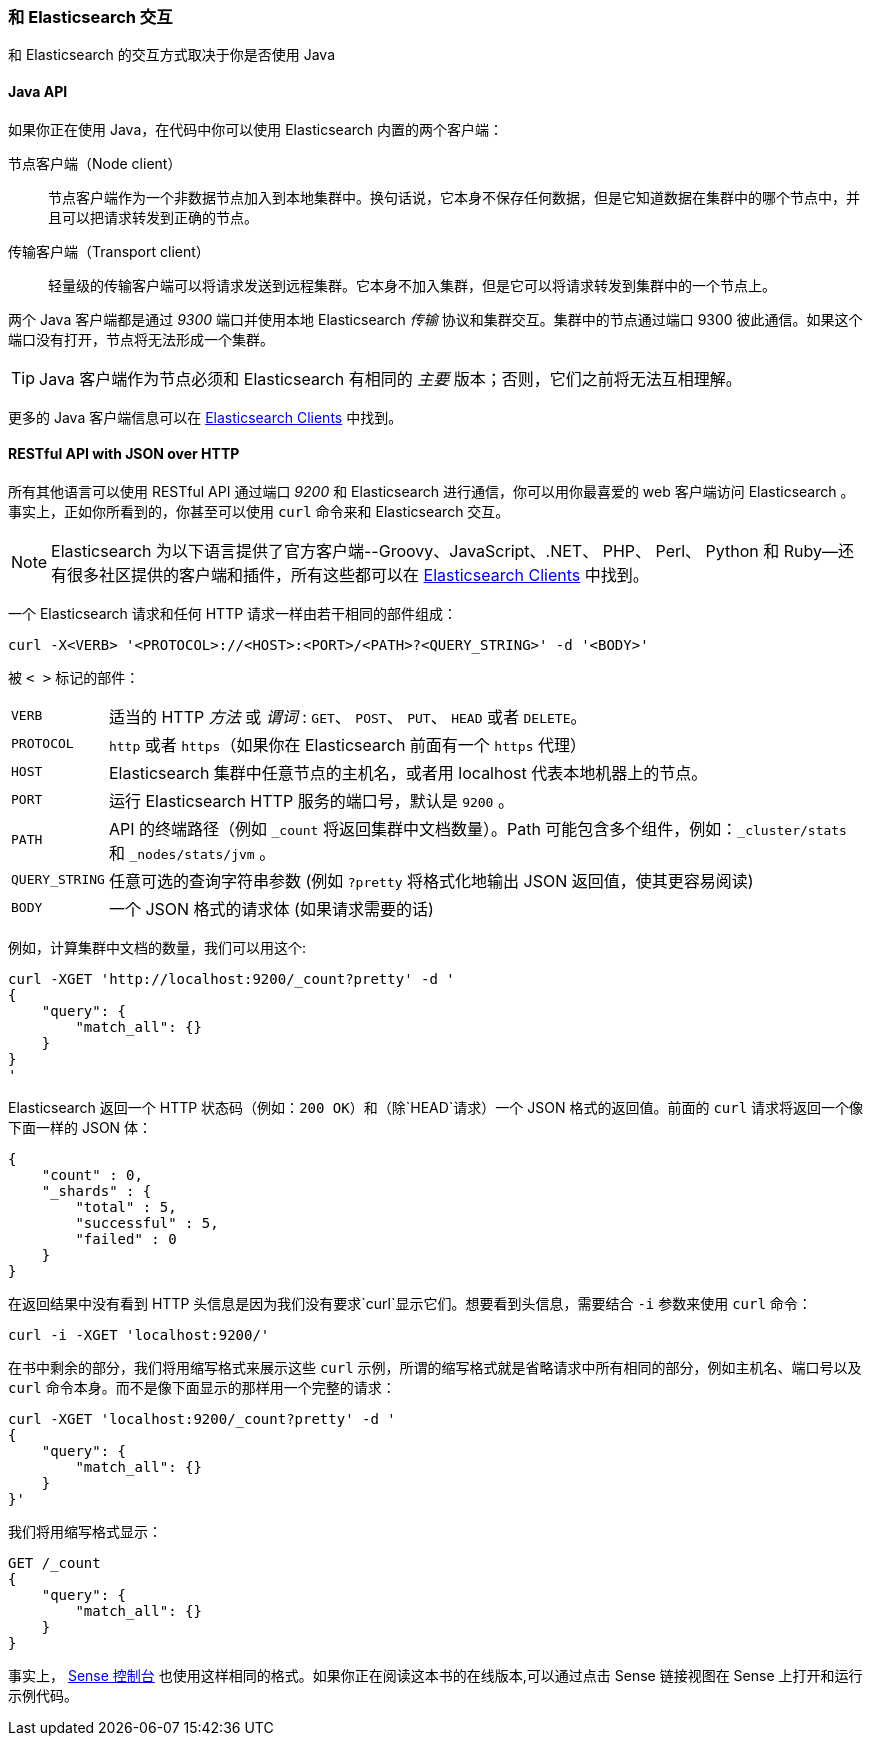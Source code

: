 [[_talking_to_elasticsearch]]
=== 和 Elasticsearch 交互

和 Elasticsearch 的交互方式取决于((("Elasticsearch", "talking to")))你是否使用 Java

==== Java API

如果你正在使用((("Java", "clients for Elasticsearch"))) Java，在代码中你可以使用 Elasticsearch 内置的两个客户端：

节点客户端（Node client）::
    节点客户端((("node client")))作为一个非数据节点加入到本地集群中。换句话说，它本身不保存任何数据，但是它知道数据在集群中的哪个节点中，并且可以把请求转发到正确的节点。

传输客户端（Transport client）::
    轻量级的((("transport client")))传输客户端可以将请求发送到远程集群。它本身不加入集群，但是它可以将请求转发到集群中的一个节点上。
 

两个 Java 客户端都是通过 _9300_ 端口并使用((("port 9300 for Java clients")))本地 Elasticsearch _传输_ 协议和集群交互。集群中的节点通过端口 9300 彼此通信。如果这个端口没有打开，节点将无法形成一个集群。

[TIP]
====
Java 客户端作为节点必须和 Elasticsearch 有相同的 _主要_ 版本；否则，它们之前将无法互相理解。
====

更多的 Java 客户端信息可以在 https://www.elastic.co/guide/en/elasticsearch/client/index.html[Elasticsearch Clients] 中找到。

==== RESTful API with JSON over HTTP

所有其他语言可以使用((("RESTful API, communicating with Elasticseach"))) RESTful API 通过端口((("port 9200 for non-Java clients"))) _9200_ 和 Elasticsearch 进行通信，你可以用你最喜爱的 web 客户端访问 Elasticsearch 。事实上，正如你所看到的，你甚至可以使用 `curl` 命令来和 Elasticsearch 交互。((("curl command", "talking to Elasticsearch with")))

NOTE: Elasticsearch 为以下语言提供了官方客户端((("clients", "other than Java")))--Groovy、JavaScript、.NET、 PHP、 Perl、 Python 和 Ruby--还有很多社区提供的客户端和插件，所有这些都可以在 https://www.elastic.co/guide/en/elasticsearch/client/index.html[Elasticsearch Clients] 中找到。

一个 Elasticsearch 请求和任何 HTTP 请求一样由若干相同的部件组成：((("HTTP requests")))((("requests to Elasticsearch")))

[source,js]
--------------------------------------------------
curl -X<VERB> '<PROTOCOL>://<HOST>:<PORT>/<PATH>?<QUERY_STRING>' -d '<BODY>'
--------------------------------------------------

被 `< >` 标记的部件：

[horizontal]
`VERB`::            适当的 HTTP _方法_ 或 _谓词_ : `GET`、 `POST`、 `PUT`、 `HEAD` 或者 `DELETE`。
`PROTOCOL`::        `http` 或者 `https`（如果你在 Elasticsearch 前面有一个 `https` 代理）
`HOST`::            Elasticsearch 集群中任意节点的主机名，或者用 +localhost+ 代表本地机器上的节点。
`PORT`::            运行 Elasticsearch HTTP 服务的端口号，默认是 `9200` 。
`PATH`::            API 的终端路径（例如 `_count` 将返回集群中文档数量）。Path 可能包含多个组件，例如：`_cluster/stats` 和 `_nodes/stats/jvm` 。
`QUERY_STRING`::    任意可选的查询字符串参数 (例如 `?pretty` 将格式化地输出 JSON 返回值，使其更容易阅读)
`BODY`::            一个 JSON 格式的请求体 (如果请求需要的话)


例如，计算集群中文档的数量，我们可以用这个:

[source,js]
--------------------------------------------------
curl -XGET 'http://localhost:9200/_count?pretty' -d '
{
    "query": {
        "match_all": {}
    }
}
'
--------------------------------------------------

Elasticsearch 返回一个 HTTP 状态码（例如：`200 OK`）和（除`HEAD`请求）一个 JSON 格式的返回值。前面的 `curl` 请求将返回一个像下面一样的 JSON 体：

[source,js]
--------------------------------------------------
{
    "count" : 0,
    "_shards" : {
        "total" : 5,
        "successful" : 5,
        "failed" : 0
    }
}
--------------------------------------------------

在返回结果中没有看到 HTTP 头信息是因为我们没有要求`curl`显示它们。想要看到头信息，需要结合 `-i` 参数来使用 `curl` 命令：

[source,js]
--------------------------------------------------
curl -i -XGET 'localhost:9200/'
--------------------------------------------------

在书中剩余的部分，我们将用缩写格式来展示这些 `curl` 示例，所谓的缩写格式就是省略请求中所有相同的部分，例如主机名、端口号以及 `curl` 命令本身。而不是像下面显示的那样用一个完整的请求：

[source,js]
--------------------------------------------------
curl -XGET 'localhost:9200/_count?pretty' -d '
{
    "query": {
        "match_all": {}
    }
}'
--------------------------------------------------

我们将用缩写格式显示：

[source,js]
--------------------------------------------------
GET /_count
{
    "query": {
        "match_all": {}
    }
}
--------------------------------------------------
// SENSE: 010_Intro/15_Count.json

事实上， ((( "Sense console")))((("Sense console (Kibana app)", "curl requests in")))<<sense, Sense 控制台>> 也使用这样相同的格式。如果你正在阅读这本书的在线版本,可以通过点击 Sense 链接视图在 Sense 上打开和运行示例代码。

